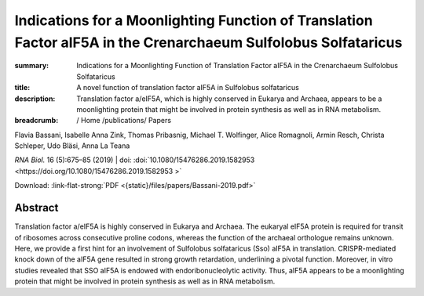 Indications for a Moonlighting Function of Translation Factor aIF5A in the Crenarchaeum Sulfolobus Solfataricus
###############################################################################################################
:summary: Indications for a Moonlighting Function of Translation Factor aIF5A in the Crenarchaeum Sulfolobus Solfataricus
:title: A novel function of translation factor aIF5A in Sulfolobus solfataricus
:description: Translation factor a/eIF5A, which is highly conserved in Eukarya and Archaea, appears to be a moonlighting protein that might be involved in protein synthesis as well as in RNA metabolism.


:breadcrumb: / Home
             /publications/ Papers

.. role:: link-flat-strong(link)
  :class: m-flat m-text m-strong

.. role:: ul
  :class: m-text m-ul

.. role:: doi(link)
  :class: doi

.. container:: m-row

   .. container:: m-col-l-9 m-col-m-9 m-container-inflatable

        Flavia Bassani, Isabelle Anna Zink, Thomas Pribasnig, :ul:`Michael T. Wolfinger`, Alice Romagnoli, Armin Resch, Christa Schleper, Udo Bläsi, Anna La Teana

        *RNA Biol.* 16 (5):675–85 (2019) | doi: :doi:`10.1080/15476286.2019.1582953  <https://doi.org/10.1080/15476286.2019.1582953 >`

        Download: :link-flat-strong:`PDF <{static}/files/papers/Bassani-2019.pdf>`

   .. container:: m-col-l-3 m-col-m-3 m-container-inflatable

     .. container:: m-label

       .. raw:: html

         <span class="__dimensions_badge_embed__" data-doi="10.1080/15476286.2019.1582953" data-style="small_rectangle"></span><script async src="https://badge.dimensions.ai/badge.js" charset="utf-8"></script>

     .. container:: m-label

       .. raw:: html

         <script type="text/javascript" src="https://d1bxh8uas1mnw7.cloudfront.net/assets/embed.js"></script><div class="altmetric-embed" data-badge-type="2" data-badge-popover="bottom" data-doi="10.1080/15476286.2019.1582953"></div>


Abstract
========
Translation factor a/eIF5A is highly conserved in Eukarya and Archaea. The eukaryal eIF5A protein is required for transit of ribosomes across consecutive proline codons, whereas the function of the archaeal orthologue remains unknown. Here, we provide a first hint for an involvement of Sulfolobus solfataricus (Sso) aIF5A in translation. CRISPR-mediated knock down of the aIF5A gene resulted in strong growth retardation, underlining a pivotal function. Moreover, in vitro studies revealed that SSO aIF5A is endowed with endoribonucleolytic activity. Thus, aIF5A appears to be a moonlighting protein that might be involved in protein synthesis as well as in RNA metabolism.
